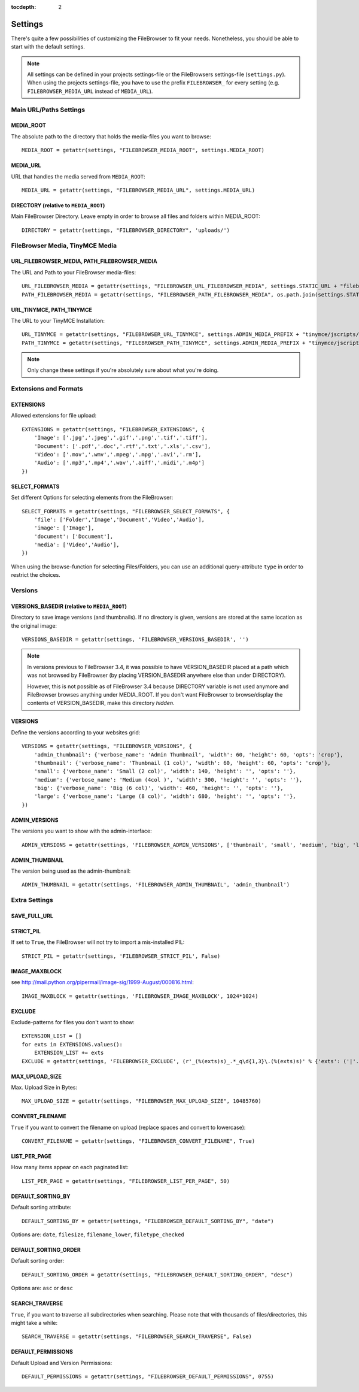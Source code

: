 :tocdepth: 2

.. |grappelli| replace:: Grappelli
.. |filebrowser| replace:: FileBrowser

.. _settings:

Settings
========

There's quite a few possibilities of customizing the |filebrowser| to fit your needs. Nonetheless, you should be able to start with the default settings.

.. note::
    All settings can be defined in your projects settings-file or the FileBrowsers settings-file (``settings.py``). When using the projects settings-file, you have to use the prefix ``FILEBROWSER_`` for every setting (e.g. ``FILEBROWSER_MEDIA_URL`` instead of ``MEDIA_URL``). 

Main URL/Paths Settings
-----------------------

MEDIA_ROOT
^^^^^^^^^^

The absolute path to the directory that holds the media-files you want to browse::

    MEDIA_ROOT = getattr(settings, "FILEBROWSER_MEDIA_ROOT", settings.MEDIA_ROOT)

MEDIA_URL
^^^^^^^^^

URL that handles the media served from ``MEDIA_ROOT``::

    MEDIA_URL = getattr(settings, "FILEBROWSER_MEDIA_URL", settings.MEDIA_URL)

DIRECTORY (relative to ``MEDIA_ROOT``)
^^^^^^^^^^^^^^^^^^^^^^^^^^^^^^^^^^^^^^

Main FileBrowser Directory. Leave empty in order to browse all files and folders within MEDIA_ROOT::

    DIRECTORY = getattr(settings, "FILEBROWSER_DIRECTORY", 'uploads/')

FileBrowser Media, TinyMCE Media
--------------------------------

URL_FILEBROWSER_MEDIA, PATH_FILEBROWSER_MEDIA
^^^^^^^^^^^^^^^^^^^^^^^^^^^^^^^^^^^^^^^^^^^^^

The URL and Path to your FileBrowser media-files::

    URL_FILEBROWSER_MEDIA = getattr(settings, "FILEBROWSER_URL_FILEBROWSER_MEDIA", settings.STATIC_URL + "filebrowser/")
    PATH_FILEBROWSER_MEDIA = getattr(settings, "FILEBROWSER_PATH_FILEBROWSER_MEDIA", os.path.join(settings.STATIC_ROOT, 'filebrowser/'))

URL_TINYMCE, PATH_TINYMCE
^^^^^^^^^^^^^^^^^^^^^^^^^

The URL to your TinyMCE Installation::

    URL_TINYMCE = getattr(settings, "FILEBROWSER_URL_TINYMCE", settings.ADMIN_MEDIA_PREFIX + "tinymce/jscripts/tiny_mce/")
    PATH_TINYMCE = getattr(settings, "FILEBROWSER_PATH_TINYMCE", settings.ADMIN_MEDIA_PREFIX + "tinymce/jscripts/tiny_mce/")

.. note::
    Only change these settings if you're absolutely sure about what you're doing.

Extensions and Formats
----------------------

EXTENSIONS
^^^^^^^^^^

Allowed extensions for file upload::

    EXTENSIONS = getattr(settings, "FILEBROWSER_EXTENSIONS", {
        'Image': ['.jpg','.jpeg','.gif','.png','.tif','.tiff'],
        'Document': ['.pdf','.doc','.rtf','.txt','.xls','.csv'],
        'Video': ['.mov','.wmv','.mpeg','.mpg','.avi','.rm'],
        'Audio': ['.mp3','.mp4','.wav','.aiff','.midi','.m4p']
    })

SELECT_FORMATS
^^^^^^^^^^^^^^

Set different Options for selecting elements from the FileBrowser::

    SELECT_FORMATS = getattr(settings, "FILEBROWSER_SELECT_FORMATS", {
        'file': ['Folder','Image','Document','Video','Audio'],
        'image': ['Image'],
        'document': ['Document'],
        'media': ['Video','Audio'],
    })

When using the browse-function for selecting Files/Folders, you can use an additional query-attribute ``type`` in order to restrict the choices.

Versions
--------

VERSIONS_BASEDIR (relative to ``MEDIA_ROOT``)
^^^^^^^^^^^^^^^^^^^^^^^^^^^^^^^^^^^^^^^^^^^^^

.. versionchanged:: 3.4

Directory to save image versions (and thumbnails). If no directory is given, versions are stored at the same location as the original image::

    VERSIONS_BASEDIR = getattr(settings, 'FILEBROWSER_VERSIONS_BASEDIR', '')

.. note::

    In versions previous to FileBrowser 3.4, it was possible to have VERSION_BASEDIR placed at a path which was not browsed by FileBrowser (by placing VERSION_BASEDIR anywhere else than under DIRECTORY). 

    However, this is not possible as of FileBrowser 3.4 because DIRECTORY variable is not used anymore and FileBrowser browses anything under MEDIA_ROOT. If you don't want FileBrowser to browse/display the contents of VERSION_BASEDIR, make this directory *hidden*.

VERSIONS
^^^^^^^^

Define the versions according to your websites grid::

    VERSIONS = getattr(settings, "FILEBROWSER_VERSIONS", {
        'admin_thumbnail': {'verbose_name': 'Admin Thumbnail', 'width': 60, 'height': 60, 'opts': 'crop'},
        'thumbnail': {'verbose_name': 'Thumbnail (1 col)', 'width': 60, 'height': 60, 'opts': 'crop'},
        'small': {'verbose_name': 'Small (2 col)', 'width': 140, 'height': '', 'opts': ''},
        'medium': {'verbose_name': 'Medium (4col )', 'width': 300, 'height': '', 'opts': ''},
        'big': {'verbose_name': 'Big (6 col)', 'width': 460, 'height': '', 'opts': ''},
        'large': {'verbose_name': 'Large (8 col)', 'width': 680, 'height': '', 'opts': ''},
    })

ADMIN_VERSIONS
^^^^^^^^^^^^^^

The versions you want to show with the admin-interface::

    ADMIN_VERSIONS = getattr(settings, 'FILEBROWSER_ADMIN_VERSIONS', ['thumbnail', 'small', 'medium', 'big', 'large'])

ADMIN_THUMBNAIL
^^^^^^^^^^^^^^^

The version being used as the admin-thumbnail::

    ADMIN_THUMBNAIL = getattr(settings, 'FILEBROWSER_ADMIN_THUMBNAIL', 'admin_thumbnail')

Extra Settings
--------------

SAVE_FULL_URL
^^^^^^^^^^^^^

.. deprecated:: 3.4
    With custom storage engines, saving the full URL (including MEDIA_ROOT) doesn´t make sense anymore. Moreover, removing this settings allows for easily replacing a FileBrowseField with Djangos File- or ImageField.

STRICT_PIL
^^^^^^^^^^

If set to ``True``, the FileBrowser will not try to import a mis-installed PIL::

    STRICT_PIL = getattr(settings, 'FILEBROWSER_STRICT_PIL', False)

IMAGE_MAXBLOCK
^^^^^^^^^^^^^^

see http://mail.python.org/pipermail/image-sig/1999-August/000816.html::

    IMAGE_MAXBLOCK = getattr(settings, 'FILEBROWSER_IMAGE_MAXBLOCK', 1024*1024)

EXCLUDE
^^^^^^^

Exclude-patterns for files you don't want to show::

    EXTENSION_LIST = []
    for exts in EXTENSIONS.values():
        EXTENSION_LIST += exts
    EXCLUDE = getattr(settings, 'FILEBROWSER_EXCLUDE', (r'_(%(exts)s)_.*_q\d{1,3}\.(%(exts)s)' % {'exts': ('|'.join(EXTENSION_LIST))},))

MAX_UPLOAD_SIZE
^^^^^^^^^^^^^^^

Max. Upload Size in Bytes::

    MAX_UPLOAD_SIZE = getattr(settings, "FILEBROWSER_MAX_UPLOAD_SIZE", 10485760)

CONVERT_FILENAME
^^^^^^^^^^^^^^^^^

``True`` if you want to convert the filename on upload (replace spaces and convert to lowercase)::

    CONVERT_FILENAME = getattr(settings, "FILEBROWSER_CONVERT_FILENAME", True)

LIST_PER_PAGE
^^^^^^^^^^^^^

How many items appear on each paginated list::

    LIST_PER_PAGE = getattr(settings, "FILEBROWSER_LIST_PER_PAGE", 50)

DEFAULT_SORTING_BY
^^^^^^^^^^^^^^^^^^

Default sorting attribute::

    DEFAULT_SORTING_BY = getattr(settings, "FILEBROWSER_DEFAULT_SORTING_BY", "date")

Options are: ``date``, ``filesize``, ``filename_lower``, ``filetype_checked``

DEFAULT_SORTING_ORDER
^^^^^^^^^^^^^^^^^^^^^

Default sorting order::

    DEFAULT_SORTING_ORDER = getattr(settings, "FILEBROWSER_DEFAULT_SORTING_ORDER", "desc")

Options are: ``asc`` or ``desc``

SEARCH_TRAVERSE
^^^^^^^^^^^^^^^

.. versionadded:: 3.3

``True``, if you want to traverse all subdirectories when searching. Please note that with thousands of files/directories, this might take a while::

    SEARCH_TRAVERSE = getattr(settings, "FILEBROWSER_SEARCH_TRAVERSE", False)

DEFAULT_PERMISSIONS
^^^^^^^^^^^^^^^^^^^

.. versionadded:: 3.3

Default Upload and Version Permissions::

    DEFAULT_PERMISSIONS = getattr(settings, "FILEBROWSER_DEFAULT_PERMISSIONS", 0755)
